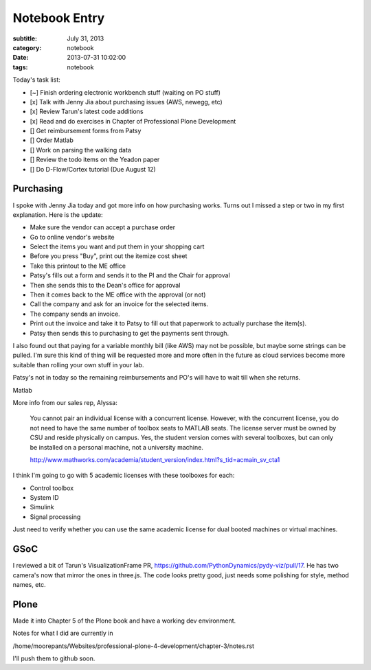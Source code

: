 ==============
Notebook Entry
==============

:subtitle: July 31, 2013
:category: notebook
:date: 2013-07-31 10:02:00
:tags: notebook



Today's task list:

- [~] Finish ordering electronic workbench stuff (waiting on PO stuff)
- [x] Talk with Jenny Jia about purchasing issues (AWS, newegg, etc)
- [x] Review Tarun's latest code additions
- [x] Read and do exercises in Chapter of Professional Plone Development
- [] Get reimbursement forms from Patsy
- [] Order Matlab
- [] Work on parsing the walking data
- [] Review the todo items on the Yeadon paper
- [] Do D-Flow/Cortex tutorial (Due August 12)



Purchasing
==========

I spoke with Jenny Jia today and got more info on how purchasing works. Turns
out I missed a step or two in my first explanation. Here is the update:

- Make sure the vendor can accept a purchase order
- Go to online vendor's website
- Select the items you want and put them in your shopping cart
- Before you press "Buy", print out the itemize cost sheet
- Take this printout to the ME office
- Patsy's fills out a form and sends it to the PI and the Chair for approval
- Then she sends this to the Dean's office for approval
- Then it comes back to the ME office with the approval (or not)
- Call the company and ask for an invoice for the selected items.
- The company sends an invoice.
- Print out the invoice and take it to Patsy to fill out that paperwork to
  actually purchase the item(s).
- Patsy then sends this to purchasing to get the payments sent through.

I also found out that paying for a variable monthly bill (like AWS) may not be
possible, but maybe some strings can be pulled. I'm sure this kind of thing
will be requested more and more often in the future as cloud services become
more suitable than rolling your own stuff in your lab.

Patsy's not in today so the remaining reimbursements and PO's will have to
wait till when she returns.

Matlab

More info from our sales rep, Alyssa:

  You cannot pair an individual license with a concurrent license. However,
  with the concurrent license, you do not need to have the same number of
  toolbox seats to MATLAB seats. The license server must be owned by CSU and
  reside physically on campus. Yes, the student version comes with several
  toolboxes, but can only be installed on a personal machine, not a
  university machine.

  http://www.mathworks.com/academia/student_version/index.html?s_tid=acmain_sv_cta1

I think I'm going to go with 5 academic licenses with these toolboxes for each:

- Control toolbox
- System ID
- Simulink
- Signal processing

Just need to verify whether you can use the same academic license for dual
booted machines or virtual machines.

GSoC
====

I reviewed a bit of Tarun's VisualizationFrame PR,
https://github.com/PythonDynamics/pydy-viz/pull/17. He has two camera's now
that mirror the ones in three.js. The code looks pretty good, just needs some
polishing for style, method names, etc.

Plone
=====

Made it into Chapter 5 of the Plone book and have a working dev environment.

Notes for what I did are currently in

/home/moorepants/Websites/professional-plone-4-development/chapter-3/notes.rst

I'll push them to github  soon.
